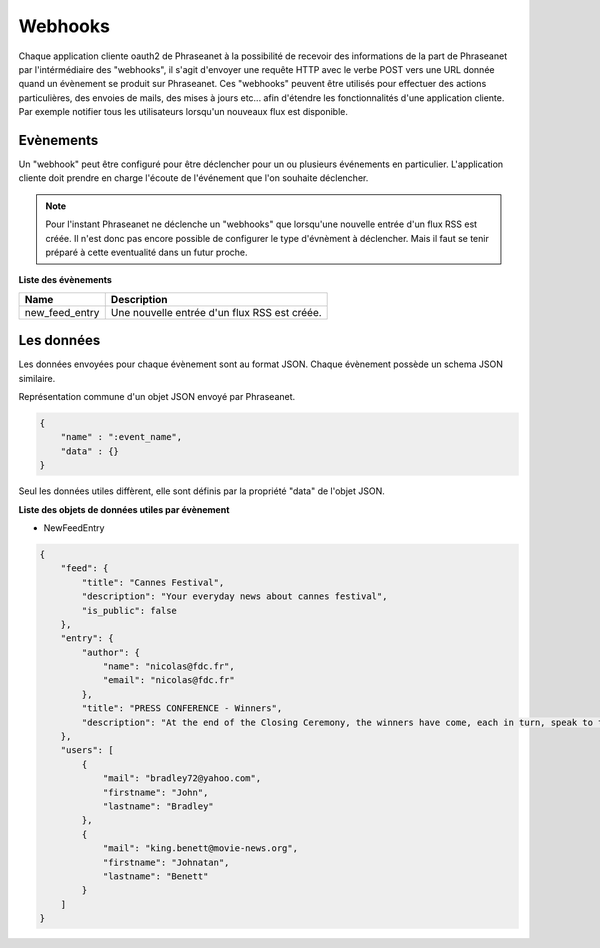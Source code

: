Webhooks
========

Chaque application cliente oauth2 de Phraseanet à la possibilité de recevoir des informations de la part de Phraseanet
par l'intérmédiaire des "webhooks", il s'agit  d'envoyer une requête HTTP avec le verbe POST vers une URL donnée
quand un évènement se produit sur Phraseanet.
Ces "webhooks" peuvent être utilisés pour effectuer des actions particulières, des envoies de mails, des mises à jours etc...
afin d'étendre les fonctionnalités d'une application cliente. Par exemple notifier tous les utilisateurs lorsqu'un
nouveaux flux est disponible.

Evènements
----------

Un "webhook"  peut être configuré pour être déclencher pour un ou plusieurs événements en particulier.
L'application cliente doit prendre en charge l'écoute de l'événement que l'on souhaite déclencher.

.. note::

    Pour l'instant Phraseanet ne déclenche un "webhooks" que lorsqu'une nouvelle entrée d'un flux RSS est créée.
    Il n'est donc pas encore possible de configurer le type d'évnèment à déclencher. Mais il faut se tenir
    préparé à cette eventualité dans un futur proche.

**Liste des évènements**

+------------------------------+--------------------------------------------------------------------------------------+
| Name                         | Description                                                                          |
+==============================+======================================================================================+
| new_feed_entry               | Une nouvelle entrée d'un flux RSS est créée.                                         |
+------------------------------+--------------------------------------------------------------------------------------+

Les données
-----------

Les données envoyées pour chaque évènement sont au format JSON.
Chaque évènement possède un schema JSON similaire.

Représentation commune d'un objet JSON envoyé par Phraseanet.

.. code-block:: javascript

    {
        "name" : ":event_name",
        "data" : {}
    }

Seul les données utiles diffèrent, elle sont définis par la propriété "data" de l'objet JSON.

**Liste des objets de données utiles par évènement**

* NewFeedEntry

.. code-block:: javascript

    {
        "feed": {
            "title": "Cannes Festival",
            "description": "Your everyday news about cannes festival",
            "is_public": false
        },
        "entry": {
            "author": {
                "name": "nicolas@fdc.fr",
                "email": "nicolas@fdc.fr"
            },
            "title": "PRESS CONFERENCE - Winners",
            "description": "At the end of the Closing Ceremony, the winners have come, each in turn, speak to the press."
        },
        "users": [
            {
                "mail": "bradley72@yahoo.com",
                "firstname": "John",
                "lastname": "Bradley"
            },
            {
                "mail": "king.benett@movie-news.org",
                "firstname": "Johnatan",
                "lastname": "Benett"
            }
        ]
    }
